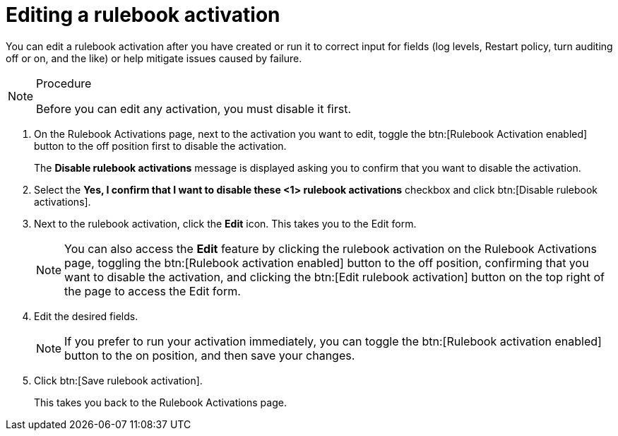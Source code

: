[id="eda-edit-rulebook-activation"]

= Editing a rulebook activation

You can edit a rulebook activation after you have created or run it to correct input for fields (log levels, Restart policy, turn auditing off or on, and the like) or  help mitigate issues caused by failure.

.Procedure

[NOTE]
====
Before you can edit any activation, you must disable it first.
====

. On the Rulebook Activations page, next to the activation you want to edit, toggle the btn:[Rulebook Activation enabled] button to the off position first to disable the activation.
+
The *Disable rulebook activations* message is displayed asking you to confirm that you want to disable the activation.
. Select the *Yes, I confirm that I want to disable these <1> rulebook activations* checkbox and click btn:[Disable rulebook activations]. 
. Next to the rulebook activation, click the *Edit* icon. This takes you to the Edit form.
+
[NOTE]
====
You can also access the *Edit* feature by clicking the rulebook activation on the Rulebook Activations page, toggling the btn:[Rulebook activation enabled] button to the off position, confirming that you want to disable the activation, and clicking the btn:[Edit rulebook activation] button on the top right of the page to access the Edit form.
====
. Edit the desired fields.
+
[NOTE]
====
If you prefer to run your activation immediately, you can toggle the btn:[Rulebook activation enabled] button to the on position, and then save your changes.
====
. Click btn:[Save rulebook activation].
+
This takes you back to the Rulebook Activations page.
